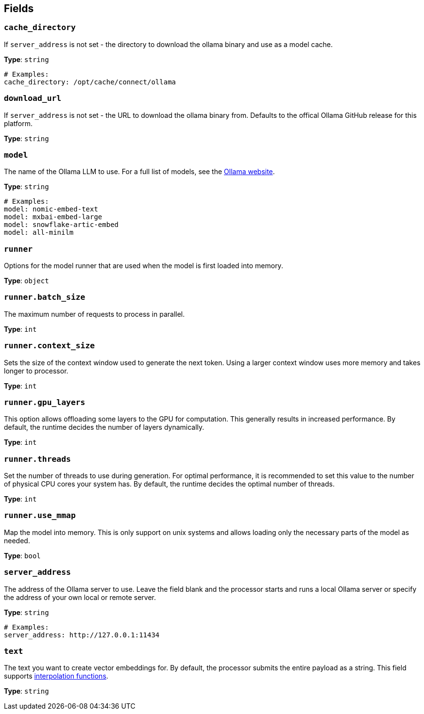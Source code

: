 // This content is autogenerated. Do not edit manually. To override descriptions, use the doc-tools CLI with the --overrides option: https://redpandadata.atlassian.net/wiki/spaces/DOC/pages/1247543314/Generate+reference+docs+for+Redpanda+Connect

== Fields

=== `cache_directory`

If `server_address` is not set - the directory to download the ollama binary and use as a model cache.

*Type*: `string`

[source,yaml]
----
# Examples:
cache_directory: /opt/cache/connect/ollama
----

=== `download_url`

If `server_address` is not set - the URL to download the ollama binary from. Defaults to the offical Ollama GitHub release for this platform.

*Type*: `string`

=== `model`

The name of the Ollama LLM to use. For a full list of models, see the https://ollama.com/models[Ollama website].

*Type*: `string`

[source,yaml]
----
# Examples:
model: nomic-embed-text
model: mxbai-embed-large
model: snowflake-artic-embed
model: all-minilm
----

=== `runner`

Options for the model runner that are used when the model is first loaded into memory.

*Type*: `object`

=== `runner.batch_size`

The maximum number of requests to process in parallel.

*Type*: `int`

=== `runner.context_size`

Sets the size of the context window used to generate the next token. Using a larger context window uses more memory and takes longer to processor.

*Type*: `int`

=== `runner.gpu_layers`

This option allows offloading some layers to the GPU for computation. This generally results in increased performance. By default, the runtime decides the number of layers dynamically.

*Type*: `int`

=== `runner.threads`

Set the number of threads to use during generation. For optimal performance, it is recommended to set this value to the number of physical CPU cores your system has. By default, the runtime decides the optimal number of threads.

*Type*: `int`

=== `runner.use_mmap`

Map the model into memory. This is only support on unix systems and allows loading only the necessary parts of the model as needed.

*Type*: `bool`

=== `server_address`

The address of the Ollama server to use. Leave the field blank and the processor starts and runs a local Ollama server or specify the address of your own local or remote server.

*Type*: `string`

[source,yaml]
----
# Examples:
server_address: http://127.0.0.1:11434
----

=== `text`

The text you want to create vector embeddings for. By default, the processor submits the entire payload as a string.
This field supports xref:configuration:interpolation.adoc#bloblang-queries[interpolation functions].

*Type*: `string`


